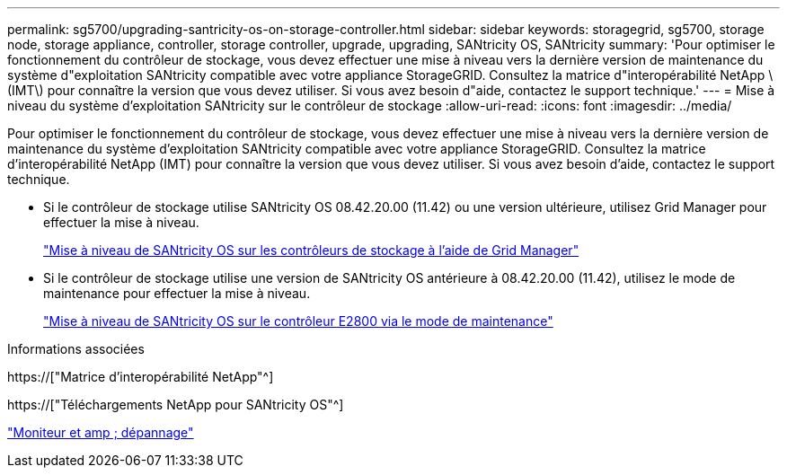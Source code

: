 ---
permalink: sg5700/upgrading-santricity-os-on-storage-controller.html 
sidebar: sidebar 
keywords: storagegrid, sg5700, storage node, storage appliance, controller, storage controller, upgrade, upgrading, SANtricity OS, SANtricity 
summary: 'Pour optimiser le fonctionnement du contrôleur de stockage, vous devez effectuer une mise à niveau vers la dernière version de maintenance du système d"exploitation SANtricity compatible avec votre appliance StorageGRID. Consultez la matrice d"interopérabilité NetApp \(IMT\) pour connaître la version que vous devez utiliser. Si vous avez besoin d"aide, contactez le support technique.' 
---
= Mise à niveau du système d'exploitation SANtricity sur le contrôleur de stockage
:allow-uri-read: 
:icons: font
:imagesdir: ../media/


[role="lead"]
Pour optimiser le fonctionnement du contrôleur de stockage, vous devez effectuer une mise à niveau vers la dernière version de maintenance du système d'exploitation SANtricity compatible avec votre appliance StorageGRID. Consultez la matrice d'interopérabilité NetApp (IMT) pour connaître la version que vous devez utiliser. Si vous avez besoin d'aide, contactez le support technique.

* Si le contrôleur de stockage utilise SANtricity OS 08.42.20.00 (11.42) ou une version ultérieure, utilisez Grid Manager pour effectuer la mise à niveau.
+
link:upgrading-santricity-os-on-storage-controllers-using-grid-manager-sg5700.html["Mise à niveau de SANtricity OS sur les contrôleurs de stockage à l'aide de Grid Manager"]

* Si le contrôleur de stockage utilise une version de SANtricity OS antérieure à 08.42.20.00 (11.42), utilisez le mode de maintenance pour effectuer la mise à niveau.
+
link:upgrading-santricity-os-on-e2800-controller-using-maintenance-mode.html["Mise à niveau de SANtricity OS sur le contrôleur E2800 via le mode de maintenance"]



.Informations associées
https://["Matrice d'interopérabilité NetApp"^]

https://["Téléchargements NetApp pour SANtricity OS"^]

link:../monitor/index.html["Moniteur et amp ; dépannage"]
